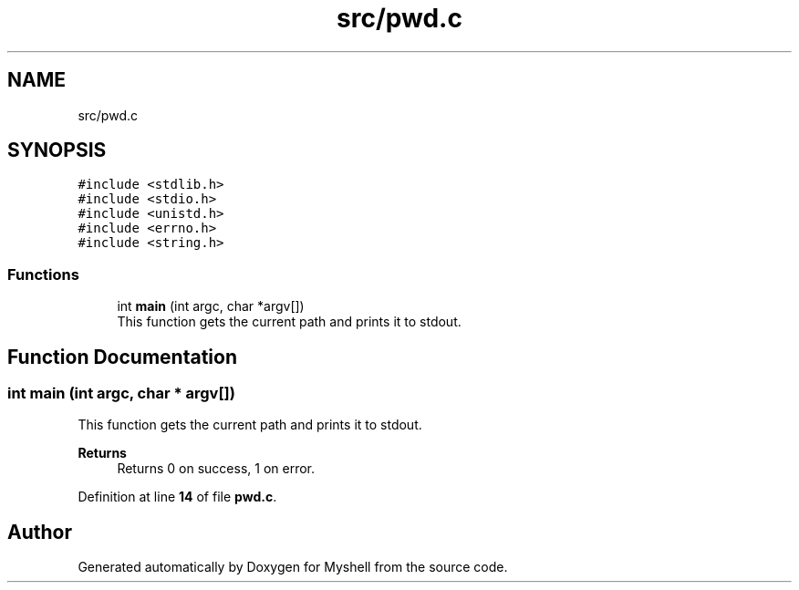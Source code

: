 .TH "src/pwd.c" 3 "Wed Dec 14 2022" "Version 1.0" "Myshell" \" -*- nroff -*-
.ad l
.nh
.SH NAME
src/pwd.c
.SH SYNOPSIS
.br
.PP
\fC#include <stdlib\&.h>\fP
.br
\fC#include <stdio\&.h>\fP
.br
\fC#include <unistd\&.h>\fP
.br
\fC#include <errno\&.h>\fP
.br
\fC#include <string\&.h>\fP
.br

.SS "Functions"

.in +1c
.ti -1c
.RI "int \fBmain\fP (int argc, char *argv[])"
.br
.RI "This function gets the current path and prints it to stdout\&. "
.in -1c
.SH "Function Documentation"
.PP 
.SS "int main (int argc, char * argv[])"

.PP
This function gets the current path and prints it to stdout\&. 
.PP
\fBReturns\fP
.RS 4
Returns 0 on success, 1 on error\&. 
.RE
.PP

.PP
Definition at line \fB14\fP of file \fBpwd\&.c\fP\&.
.SH "Author"
.PP 
Generated automatically by Doxygen for Myshell from the source code\&.
